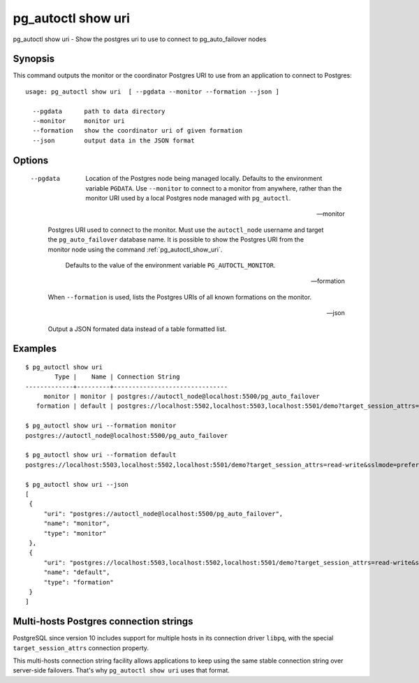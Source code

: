 .. _pg_autoctl_show_uri:

pg_autoctl show uri
===================

pg_autoctl show uri - Show the postgres uri to use to connect to
pg_auto_failover nodes

Synopsis
--------

This command outputs the monitor or the coordinator Postgres URI to use from
an application to connect to Postgres::

  usage: pg_autoctl show uri  [ --pgdata --monitor --formation --json ]

    --pgdata      path to data directory
    --monitor     monitor uri
    --formation   show the coordinator uri of given formation
    --json        output data in the JSON format

Options
-------

  --pgdata

    Location of the Postgres node being managed locally. Defaults to the
    environment variable ``PGDATA``. Use ``--monitor`` to connect to a
    monitor from anywhere, rather than the monitor URI used by a local
    Postgres node managed with ``pg_autoctl``.

  --monitor

    Postgres URI used to connect to the monitor. Must use the
    ``autoctl_node`` username and target the ``pg_auto_failover`` database
    name. It is possible to show the Postgres URI from the monitor node
    using the command :ref:`pg_autoctl_show_uri`.

	Defaults to the value of the environment variable ``PG_AUTOCTL_MONITOR``.

  --formation

    When ``--formation`` is used, lists the Postgres URIs of all known
    formations on the monitor.

  --json

    Output a JSON formated data instead of a table formatted list.

Examples
--------

::

   $ pg_autoctl show uri
           Type |    Name | Connection String
   -------------+---------+-------------------------------
        monitor | monitor | postgres://autoctl_node@localhost:5500/pg_auto_failover
      formation | default | postgres://localhost:5502,localhost:5503,localhost:5501/demo?target_session_attrs=read-write&sslmode=prefer

   $ pg_autoctl show uri --formation monitor
   postgres://autoctl_node@localhost:5500/pg_auto_failover

   $ pg_autoctl show uri --formation default
   postgres://localhost:5503,localhost:5502,localhost:5501/demo?target_session_attrs=read-write&sslmode=prefer

   $ pg_autoctl show uri --json
   [
    {
        "uri": "postgres://autoctl_node@localhost:5500/pg_auto_failover",
        "name": "monitor",
        "type": "monitor"
    },
    {
        "uri": "postgres://localhost:5503,localhost:5502,localhost:5501/demo?target_session_attrs=read-write&sslmode=prefer",
        "name": "default",
        "type": "formation"
    }
   ]


Multi-hosts Postgres connection strings
---------------------------------------

PostgreSQL since version 10 includes support for multiple hosts in its
connection driver ``libpq``, with the special ``target_session_attrs``
connection property.

This multi-hosts connection string facility allows applications to keep
using the same stable connection string over server-side failovers. That's
why ``pg_autoctl show uri`` uses that format.
